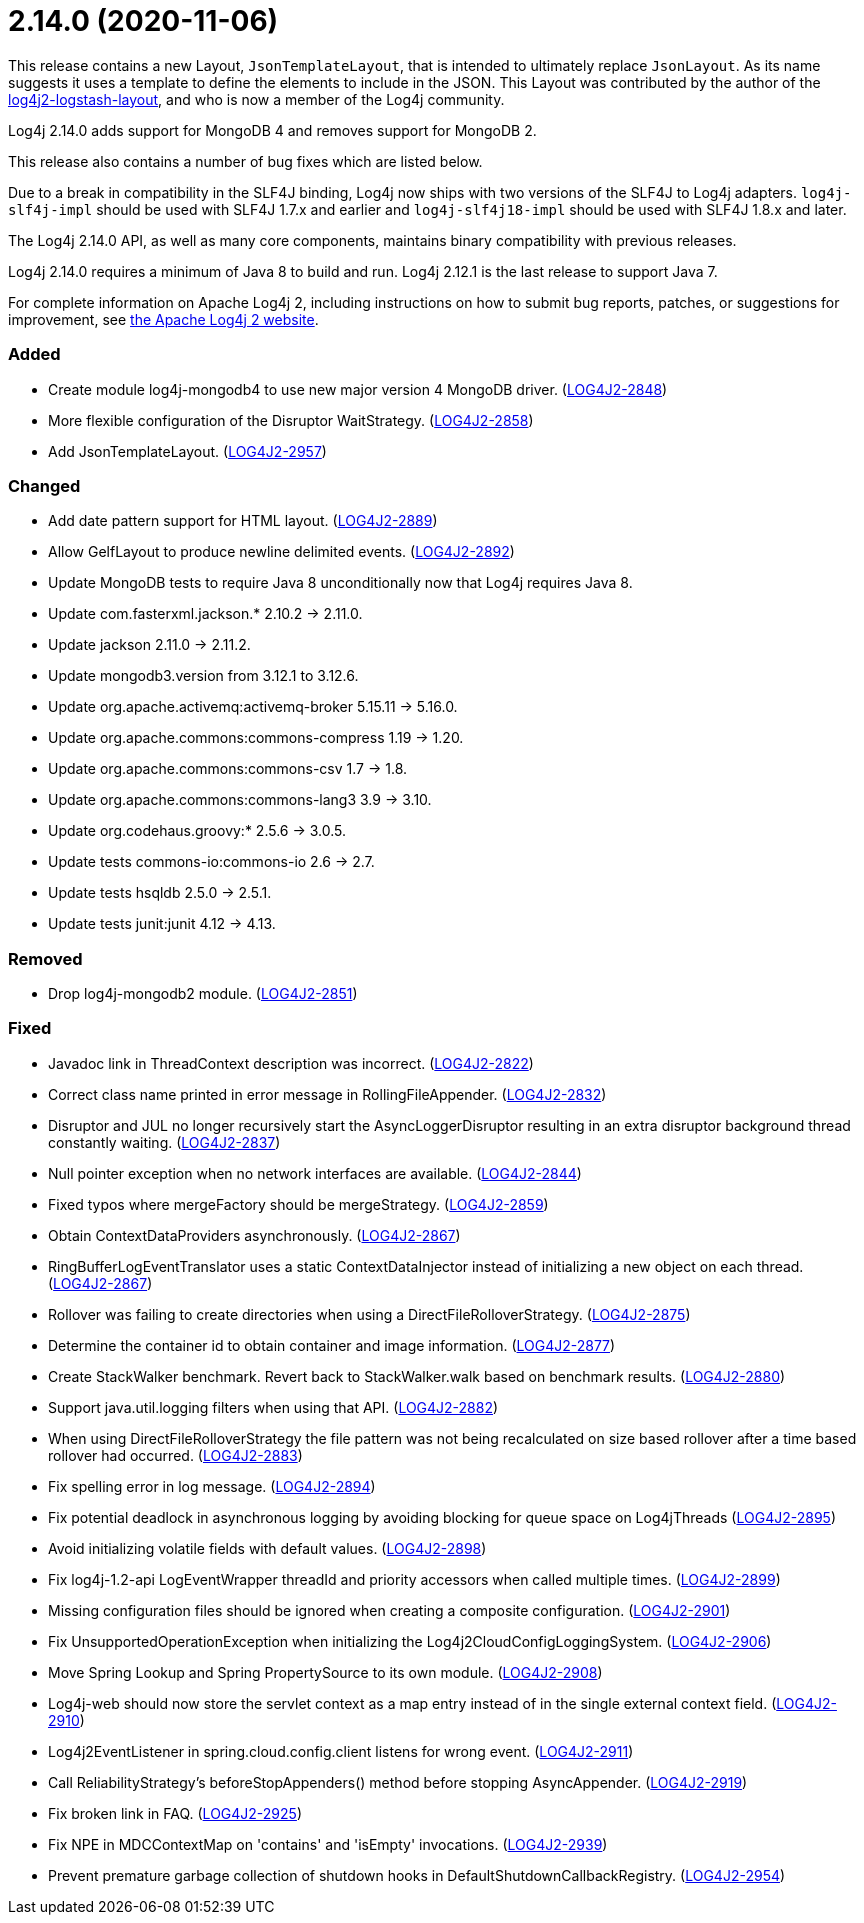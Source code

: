 ////
    Licensed to the Apache Software Foundation (ASF) under one or more
    contributor license agreements.  See the NOTICE file distributed with
    this work for additional information regarding copyright ownership.
    The ASF licenses this file to You under the Apache License, Version 2.0
    (the "License"); you may not use this file except in compliance with
    the License.  You may obtain a copy of the License at

         https://www.apache.org/licenses/LICENSE-2.0

    Unless required by applicable law or agreed to in writing, software
    distributed under the License is distributed on an "AS IS" BASIS,
    WITHOUT WARRANTIES OR CONDITIONS OF ANY KIND, either express or implied.
    See the License for the specific language governing permissions and
    limitations under the License.
////

= 2.14.0 (2020-11-06)

This release contains a new Layout, `JsonTemplateLayout`, that is intended to ultimately replace `JsonLayout`.
As its name suggests it uses a template to define the elements to include in the JSON.
This Layout was contributed by the author of the https://github.com/vy/log4j2-logstash-layout[log4j2-logstash-layout], and who is now a member of the Log4j community.

Log4j 2.14.0 adds support for MongoDB 4 and removes support for MongoDB 2.

This release also contains a number of bug fixes which are listed below.

Due to a break in compatibility in the SLF4J binding, Log4j now ships with two versions of the SLF4J to Log4j adapters.
`log4j-slf4j-impl` should be used with SLF4J 1.7.x and earlier and `log4j-slf4j18-impl` should be used with SLF4J 1.8.x and later.

The Log4j 2.14.0 API, as well as many core components, maintains binary compatibility with previous releases.

Log4j 2.14.0 requires a minimum of Java 8 to build and run.
Log4j 2.12.1 is the last release to support Java 7.

For complete information on Apache Log4j 2, including instructions on how to submit bug reports, patches, or suggestions for improvement, see http://logging.apache.org/log4j/2.x/[the Apache Log4j 2 website].


[#release-notes-2-14-0-added]
=== Added

* Create module log4j-mongodb4 to use new major version 4 MongoDB driver. (https://issues.apache.org/jira/browse/LOG4J2-2848[LOG4J2-2848])
* More flexible configuration of the Disruptor WaitStrategy. (https://issues.apache.org/jira/browse/LOG4J2-2858[LOG4J2-2858])
* Add JsonTemplateLayout. (https://issues.apache.org/jira/browse/LOG4J2-2957[LOG4J2-2957])

[#release-notes-2-14-0-changed]
=== Changed

* Add date pattern support for HTML layout. (https://issues.apache.org/jira/browse/LOG4J2-2889[LOG4J2-2889])
* Allow GelfLayout to produce newline delimited events. (https://issues.apache.org/jira/browse/LOG4J2-2892[LOG4J2-2892])
* Update MongoDB tests to require Java 8 unconditionally now that Log4j requires Java 8.
* Update com.fasterxml.jackson.* 2.10.2 -> 2.11.0.
* Update jackson 2.11.0 -> 2.11.2.
* Update mongodb3.version from 3.12.1 to 3.12.6.
* Update org.apache.activemq:activemq-broker 5.15.11 -> 5.16.0.
* Update org.apache.commons:commons-compress 1.19 -> 1.20.
* Update org.apache.commons:commons-csv 1.7 -> 1.8.
* Update org.apache.commons:commons-lang3 3.9 -> 3.10.
* Update org.codehaus.groovy:* 2.5.6 -> 3.0.5.
* Update tests commons-io:commons-io 2.6 -> 2.7.
* Update tests hsqldb 2.5.0 -> 2.5.1.
* Update tests junit:junit 4.12 -> 4.13.

[#release-notes-2-14-0-removed]
=== Removed

* Drop log4j-mongodb2 module. (https://issues.apache.org/jira/browse/LOG4J2-2851[LOG4J2-2851])

[#release-notes-2-14-0-fixed]
=== Fixed

* Javadoc link in ThreadContext description was incorrect. (https://issues.apache.org/jira/browse/LOG4J2-2822[LOG4J2-2822])
* Correct class name printed in error message in RollingFileAppender. (https://issues.apache.org/jira/browse/LOG4J2-2832[LOG4J2-2832])
* Disruptor and JUL no longer recursively start the AsyncLoggerDisruptor resulting in an extra disruptor background thread constantly waiting. (https://issues.apache.org/jira/browse/LOG4J2-2837[LOG4J2-2837])
* Null pointer exception when no network interfaces are available. (https://issues.apache.org/jira/browse/LOG4J2-2844[LOG4J2-2844])
* Fixed typos where mergeFactory should be mergeStrategy. (https://issues.apache.org/jira/browse/LOG4J2-2859[LOG4J2-2859])
* Obtain ContextDataProviders asynchronously. (https://issues.apache.org/jira/browse/LOG4J2-2867[LOG4J2-2867])
* RingBufferLogEventTranslator uses a static ContextDataInjector instead of initializing a new object on each thread. (https://issues.apache.org/jira/browse/LOG4J2-2867[LOG4J2-2867])
* Rollover was failing to create directories when using a DirectFileRolloverStrategy. (https://issues.apache.org/jira/browse/LOG4J2-2875[LOG4J2-2875])
* Determine the container id to obtain container and image information. (https://issues.apache.org/jira/browse/LOG4J2-2877[LOG4J2-2877])
* Create StackWalker benchmark. Revert back to StackWalker.walk based on benchmark results. (https://issues.apache.org/jira/browse/LOG4J2-2880[LOG4J2-2880])
* Support java.util.logging filters when using that API. (https://issues.apache.org/jira/browse/LOG4J2-2882[LOG4J2-2882])
* When using DirectFileRolloverStrategy the file pattern was not being recalculated on size based rollover after a time based rollover had occurred. (https://issues.apache.org/jira/browse/LOG4J2-2883[LOG4J2-2883])
* Fix spelling error in log message. (https://issues.apache.org/jira/browse/LOG4J2-2894[LOG4J2-2894])
* Fix potential deadlock in asynchronous logging by avoiding blocking for queue space on Log4jThreads (https://issues.apache.org/jira/browse/LOG4J2-2895[LOG4J2-2895])
* Avoid initializing volatile fields with default values. (https://issues.apache.org/jira/browse/LOG4J2-2898[LOG4J2-2898])
* Fix log4j-1.2-api LogEventWrapper threadId and priority accessors when called multiple times. (https://issues.apache.org/jira/browse/LOG4J2-2899[LOG4J2-2899])
* Missing configuration files should be ignored when creating a composite configuration. (https://issues.apache.org/jira/browse/LOG4J2-2901[LOG4J2-2901])
* Fix UnsupportedOperationException when initializing the Log4j2CloudConfigLoggingSystem. (https://issues.apache.org/jira/browse/LOG4J2-2906[LOG4J2-2906])
* Move Spring Lookup and Spring PropertySource to its own module. (https://issues.apache.org/jira/browse/LOG4J2-2908[LOG4J2-2908])
* Log4j-web should now store the servlet context as a map entry instead of in the single external context field. (https://issues.apache.org/jira/browse/LOG4J2-2910[LOG4J2-2910])
* Log4j2EventListener in spring.cloud.config.client listens for wrong event. (https://issues.apache.org/jira/browse/LOG4J2-2911[LOG4J2-2911])
* Call ReliabilityStrategy's beforeStopAppenders() method before stopping AsyncAppender. (https://issues.apache.org/jira/browse/LOG4J2-2919[LOG4J2-2919])
* Fix broken link in FAQ. (https://issues.apache.org/jira/browse/LOG4J2-2925[LOG4J2-2925])
* Fix NPE in MDCContextMap on 'contains' and 'isEmpty' invocations. (https://issues.apache.org/jira/browse/LOG4J2-2939[LOG4J2-2939])
* Prevent premature garbage collection of shutdown hooks in DefaultShutdownCallbackRegistry. (https://issues.apache.org/jira/browse/LOG4J2-2954[LOG4J2-2954])
